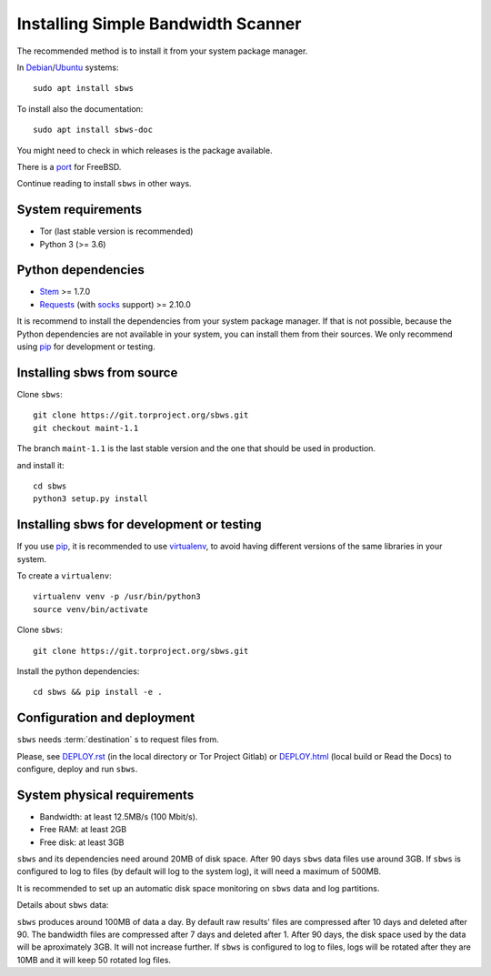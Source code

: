 .. _install:

Installing Simple Bandwidth Scanner
===================================

The recommended method  is to install it from your system package manager.

In Debian_/Ubuntu_ systems::

    sudo apt install sbws

To install also the documentation::

    sudo apt install sbws-doc

You might need to check in which releases is the package available.

There is a port_ for FreeBSD.

Continue reading to install ``sbws`` in other ways.

System requirements
--------------------

- Tor (last stable version is recommended)
- Python 3 (>= 3.6)

Python dependencies
--------------------

- Stem_ >= 1.7.0
- Requests_ (with socks_ support) >= 2.10.0

It is recommend to install the dependencies from your system package manager.
If that is not possible, because the Python dependencies are not available in
your system, you can install them from their sources.
We only recommend using pip_ for development or testing.

Installing sbws from source
---------------------------

Clone ``sbws``::

    git clone https://git.torproject.org/sbws.git
    git checkout maint-1.1

The branch ``maint-1.1`` is the last stable version and the one that should be
used in production.

and install it::

    cd sbws
    python3 setup.py install

Installing sbws for development or testing
------------------------------------------

If you use pip_, it is recommended to use virtualenv_, to avoid having
different versions of the same libraries in your system.

To create a ``virtualenv``::

    virtualenv venv -p /usr/bin/python3
    source venv/bin/activate

Clone ``sbws``::

    git clone https://git.torproject.org/sbws.git

Install the python dependencies::

    cd sbws && pip install -e .

Configuration and deployment
----------------------------

``sbws`` needs :term:`destination` s to request files from.

Please, see `<DEPLOY.rst>`_ (in the local directory or Tor Project Gitlab) or
`<DEPLOY.html>`_ (local build or Read the Docs)
to configure, deploy and run ``sbws``.

System physical requirements
-----------------------------

- Bandwidth: at least 12.5MB/s (100 Mbit/s).
- Free RAM: at least 2GB
- Free disk: at least 3GB

``sbws`` and its dependencies need around 20MB of disk space.
After 90 days ``sbws`` data files use around 3GB.
If ``sbws`` is configured to log to files (by default will log to the
system log), it will need a maximum of 500MB.

It is recommended to set up an automatic disk space monitoring on ``sbws`` data
and log partitions.

Details about ``sbws`` data:

``sbws`` produces around 100MB of data a day.
By default raw results' files are compressed after 10 days and deleted after 90.
The bandwidth files are compressed after 7 days and deleted after 1.
After 90 days, the disk space used by the data will be aproximately 3GB.
It will not increase further.
If ``sbws`` is configured to log to files, logs will be rotated after they
are 10MB and it will keep 50 rotated log files.

.. _virtualenv: https://virtualenv.pypa.io/en/stable/installation/
.. _Stem: https://stem.torproject.org/
.. _socks: http://docs.python-requests.org/en/master/user/advanced/#socks
.. https://readthedocs.org/projects/requests/ redirect to this, but the
.. certificate of this signed by rtd
.. _Requests: http://docs.python-requests.org/
.. http://flake8.pycqa.org/ certificate is signed by rtf
.. _Flake8: https://flake8.readthedocs.org/
.. _pytest: https://docs.pytest.org/
.. _tox: https://tox.readthedocs.io
.. _Coverage: https://coverage.readthedocs.io/
.. _port: https://www.freshports.org/net/py-sbws/
.. _Debian: https://packages.debian.org/search?keywords=sbws&searchon=names&suite=all&section=all
.. _Ubuntu: https://packages.ubuntu.com/search?keywords=sbws&searchon=names&suite=all&section=all
.. _pip: https://pypi.org/project/pip/
